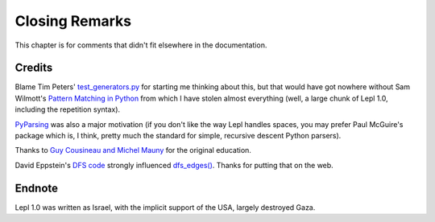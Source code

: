 
Closing Remarks
===============

This chapter is for comments that didn't fit elsewhere in the documentation.


.. index:: Tim Peters, Sam Wilmott, Pattern Matching in Python, Guy Cousineau,
           Michel Mauny, PyParsing, Paul McGuire

Credits
-------

Blame Tim Peters' `test_generators.py
<http://www.koders.com/python/fid9B99238B5452E1EDA851459C2F4B5FD19ECBAD17.aspx?s=mdef%3Amd5>`_
for starting me thinking about this, but that would have got nowhere without
Sam Wilmott's `Pattern Matching in Python
<http://www.wilmott.ca/python/patternmatching.html>`_ from which I have stolen
almost everything (well, a large chunk of Lepl 1.0, including the repetition
syntax).

`PyParsing <http://pyparsing.wikispaces.com/>`_ was also a major motivation
(if you don't like the way Lepl handles spaces, you may prefer Paul McGuire's
package which is, I think, pretty much the standard for simple, recursive
descent Python parsers).

Thanks to `Guy Cousineau and Michel Mauny
<http://books.google.cl/books?hl=en&id=-vQPDXciXUMC&dq=cousineau+mauny>`_ for
the original education.

David Eppstein's `DFS code <http://www.ics.uci.edu/~eppstein/PADS/DFS.py>`_
strongly influenced `dfs_edges()
<api/redirect.html#lepl.support.graph.dfs_edges>`_.  Thanks for putting that
on the web.


.. index:: futile despair

Endnote
-------

Lepl 1.0 was written as Israel, with the implicit support of the USA, largely
destroyed Gaza.
